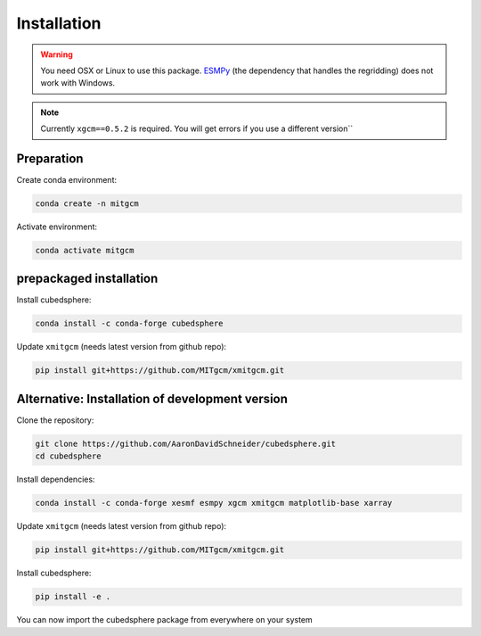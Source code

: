 Installation
============

.. warning::
   You need OSX or Linux to use this package. `ESMPy <https://earthsystemmodeling.org/esmpy/>`_ (the dependency that handles the regridding) does not work with Windows.

.. note::
   Currently ``xgcm==0.5.2`` is required. You will get errors if you use a different version``

Preparation
-----------
Create conda environment:

.. code-block:: bash

    conda create -n mitgcm

Activate environment:

.. code-block:: bash

    conda activate mitgcm


prepackaged installation
-------------------------
Install cubedsphere:

.. code-block:: bash

    conda install -c conda-forge cubedsphere

Update ``xmitgcm`` (needs latest version from github repo):

.. code-block:: bash

    pip install git+https://github.com/MITgcm/xmitgcm.git

Alternative: Installation of development version
------------------------------------------------
Clone the repository:

.. code-block:: bash

    git clone https://github.com/AaronDavidSchneider/cubedsphere.git
    cd cubedsphere


Install dependencies:

.. code-block:: bash

    conda install -c conda-forge xesmf esmpy xgcm xmitgcm matplotlib-base xarray

Update ``xmitgcm`` (needs latest version from github repo):

.. code-block:: bash

    pip install git+https://github.com/MITgcm/xmitgcm.git

Install cubedsphere:

.. code-block:: bash

    pip install -e .

You can now import the cubedsphere package from everywhere on your system
